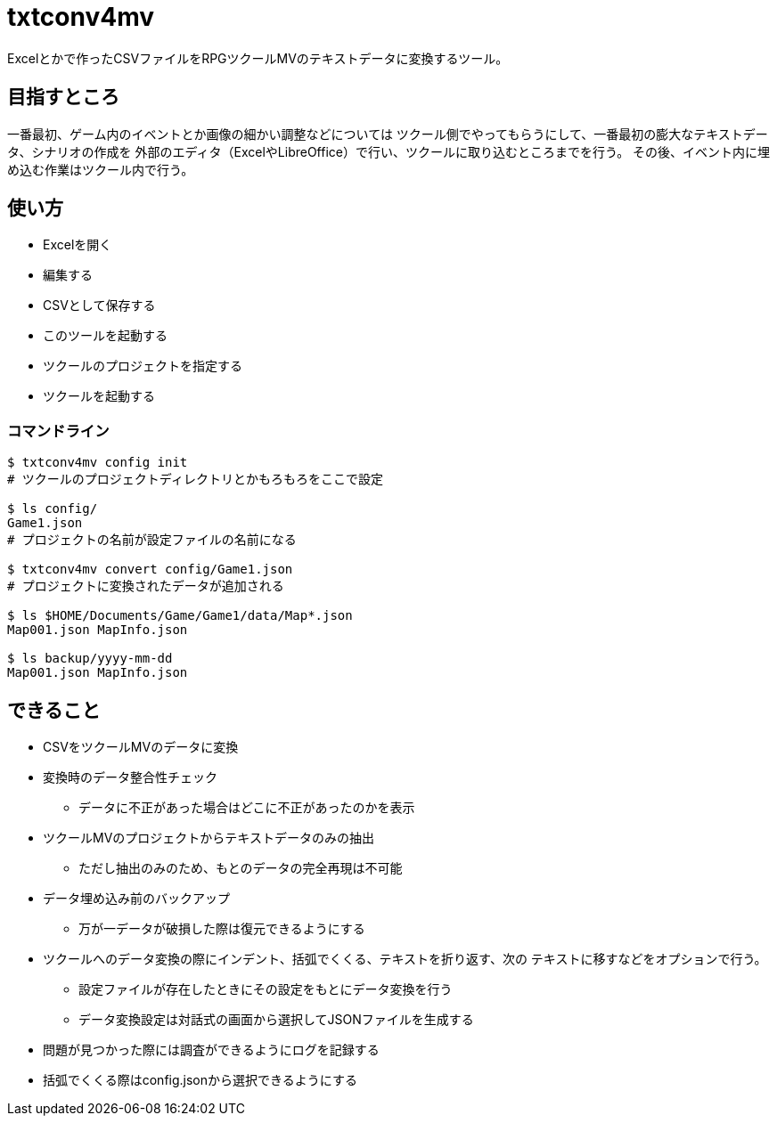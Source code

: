 = txtconv4mv

Excelとかで作ったCSVファイルをRPGツクールMVのテキストデータに変換するツール。

== 目指すところ

一番最初、ゲーム内のイベントとか画像の細かい調整などについては
ツクール側でやってもらうにして、一番最初の膨大なテキストデータ、シナリオの作成を
外部のエディタ（ExcelやLibreOffice）で行い、ツクールに取り込むところまでを行う。
その後、イベント内に埋め込む作業はツクール内で行う。

== 使い方

* Excelを開く
* 編集する
* CSVとして保存する
* このツールを起動する
* ツクールのプロジェクトを指定する
* ツクールを起動する

=== コマンドライン

[source,bash]
----
$ txtconv4mv config init
# ツクールのプロジェクトディレクトリとかもろもろをここで設定

$ ls config/
Game1.json
# プロジェクトの名前が設定ファイルの名前になる

$ txtconv4mv convert config/Game1.json
# プロジェクトに変換されたデータが追加される

$ ls $HOME/Documents/Game/Game1/data/Map*.json
Map001.json MapInfo.json

$ ls backup/yyyy-mm-dd
Map001.json MapInfo.json
----

== できること

* CSVをツクールMVのデータに変換
* 変換時のデータ整合性チェック
** データに不正があった場合はどこに不正があったのかを表示
* ツクールMVのプロジェクトからテキストデータのみの抽出
** ただし抽出のみのため、もとのデータの完全再現は不可能
* データ埋め込み前のバックアップ
** 万が一データが破損した際は復元できるようにする
* ツクールへのデータ変換の際にインデント、括弧でくくる、テキストを折り返す、次の
  テキストに移すなどをオプションで行う。
** 設定ファイルが存在したときにその設定をもとにデータ変換を行う
** データ変換設定は対話式の画面から選択してJSONファイルを生成する
* 問題が見つかった際には調査ができるようにログを記録する
* 括弧でくくる際はconfig.jsonから選択できるようにする
